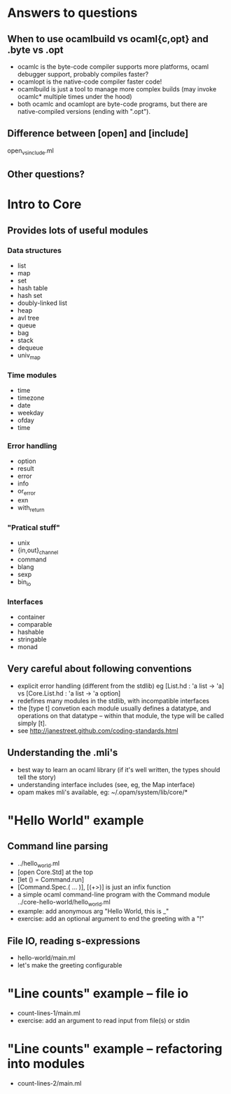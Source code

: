 * Answers to questions
** When to use ocamlbuild vs ocaml{c,opt} and .byte vs .opt
 - ocamlc is the byte-code compiler
   supports more platforms, ocaml debugger support, probably compiles faster?
 - ocamlopt is the native-code compiler
   faster code!
 - ocamlbuild is just a tool to manage more complex builds (may
   invoke ocamlc* multiple times under the hood)
 - both ocamlc and ocamlopt are byte-code programs, but there are
   native-compiled versions (ending with ".opt").
** Difference between [open] and [include]
open_vs_include.ml
** Other questions?
* Intro to Core
** Provides lots of useful modules
*** Data structures
 - list
 - map
 - set
 - hash table
 - hash set
 - doubly-linked list
 - heap
 - avl tree
 - queue
 - bag
 - stack
 - dequeue
 - univ_map
*** Time modules
 - time
 - timezone
 - date
 - weekday
 - ofday
 - time
*** Error handling
 - option
 - result
 - error
 - info
 - or_error
 - exn
 - with_return
*** "Pratical stuff"
 - unix
 - {in,out}_channel
 - command
 - blang
 - sexp
 - bin_io
*** Interfaces
 - container
 - comparable
 - hashable
 - stringable
 - monad
** Very careful about following conventions
 - explicit error handling (different from the stdlib)
   eg [List.hd : 'a list -> 'a] vs [Core.List.hd : 'a list -> 'a option]
 - redefines many modules in the stdlib, with incompatible interfaces
 - the [type t] convetion
   each module usually defines a datatype, and operations on that
   datatype -- within that module, the type will be called simply
   [t].
 - see http://janestreet.github.com/coding-standards.html
** Understanding the .mli's
 - best way to learn an ocaml library (if it's well written, the
   types should tell the story)
 - understanding interface includes (see, eg, the Map interface)
 - opam makes mli's available, eg: ~/.opam/system/lib/core/*
* "Hello World" example 
** Command line parsing
 - ../hello_world.ml
 - [open Core.Std] at the top
 - [let () = Command.run]
 - [Command.Spec.( ... )], [(+>)] is just an infix function
 - a simple ocaml command-line program with the Command module
   ../core-hello-world/hello_world.ml
 - example: add anonymous arg "Hello World, this is _"
 - exercise: add an optional argument to end the greeting with a "!"
** File IO, reading s-expressions
 - hello-world/main.ml
 - let's make the greeting configurable
* "Line counts" example -- file io
 - count-lines-1/main.ml
 - exercise: add an argument to read input from file(s) or stdin
* "Line counts" example -- refactoring into modules
 - count-lines-2/main.ml
